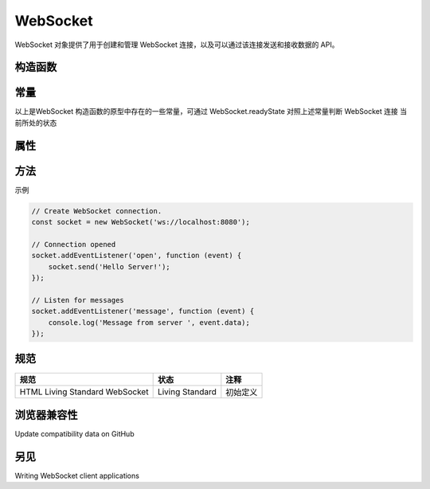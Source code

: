 .. _api_WebSocket:

WebSocket
==============

WebSocket 对象提供了用于创建和管理 WebSocket 连接，以及可以通过该连接发送和接收数据的 API。

构造函数
------------------

.. function:: WebSocket(url[, protocols])

   :returns: 返回一个 WebSocket 对象

常量
------------------

.. data:: WebSocket.CONNECTING

   0

.. data:: WebSocket.OPEN

   1

.. data:: WebSocket.CLOSING

   2

.. data:: WebSocket.CLOSED

   3

以上是WebSocket 构造函数的原型中存在的一些常量，可通过 WebSocket.readyState 对照上述常量判断 WebSocket 连接 当前所处的状态

属性
------------------

.. attribute:: WebSocket.binaryType

   使用二进制的数据类型连接

.. attribute:: WebSocket.bufferedAmount

   只读 未发送至服务器的字节数

.. attribute:: WebSocket.extensions

   只读 服务器选择的扩展

.. attribute:: WebSocket.onclose

   用于指定连接关闭后的回调函数

.. attribute:: WebSocket.onerror

   用于指定连接失败后的回调函数

.. attribute:: WebSocket.onmessage

   用于指定当从服务器接受到信息时的回调函数

.. attribute:: WebSocket.onopen

   用于指定连接成功后的回调函数

.. attribute:: WebSocket.protocol

   只读 服务器选择的下属协议

.. attribute:: WebSocket.readyState

   只读 当前的链接状态

.. attribute:: WebSocket.url

   只读

.. attribute:: WebSocket

   的绝对路径

方法
------------------

.. function:: WebSocket.close([code[, reason]])

   关闭当前链接

.. function:: WebSocket.send(data)

   向服务器发送数据

示例

.. code-block:: js

    // Create WebSocket connection.
    const socket = new WebSocket('ws://localhost:8080');

    // Connection opened
    socket.addEventListener('open', function (event) {
        socket.send('Hello Server!');
    });

    // Listen for messages
    socket.addEventListener('message', function (event) {
        console.log('Message from server ', event.data);
    });

规范
------------------

+--------------------------------+-----------------+----------+
|              规范              |      状态       |   注释   |
+================================+=================+==========+
| HTML Living Standard WebSocket | Living Standard | 初始定义 |
+--------------------------------+-----------------+----------+

浏览器兼容性
------------------

Update compatibility data on GitHub

另见
------------------

Writing WebSocket client applications
